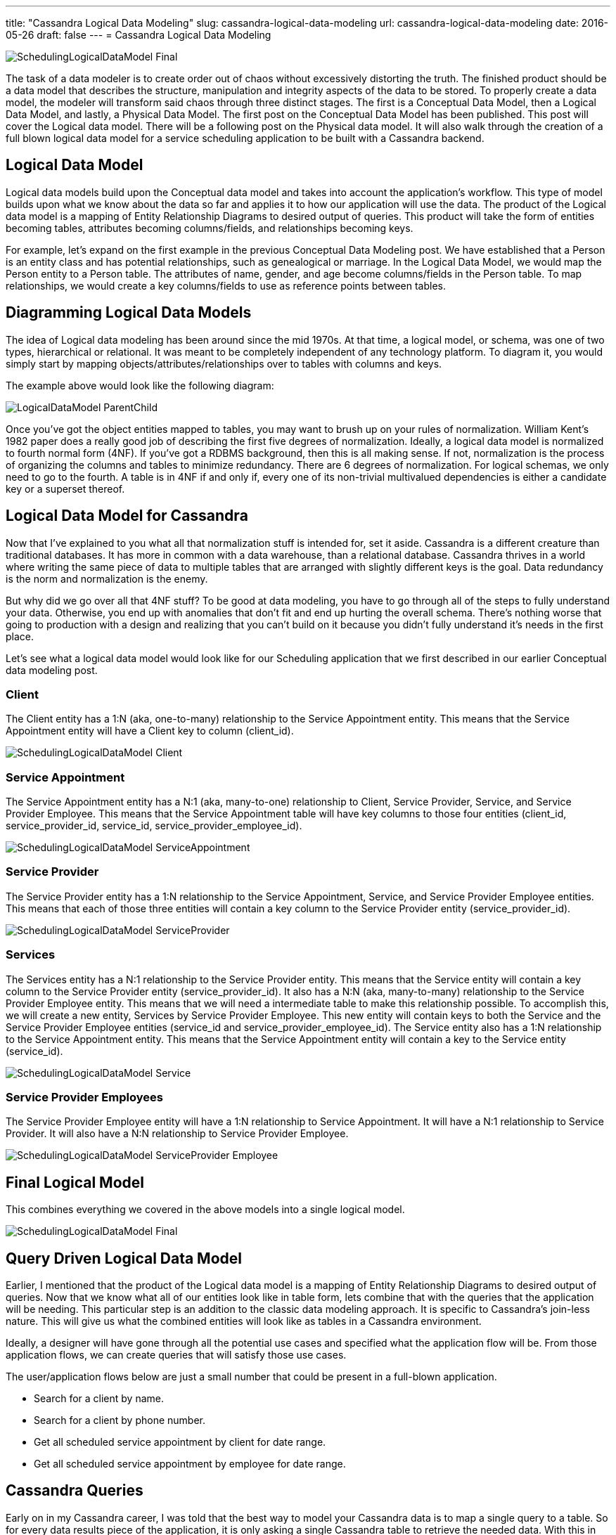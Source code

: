 ---
title: "Cassandra Logical Data Modeling"
slug: cassandra-logical-data-modeling
url: cassandra-logical-data-modeling
date: 2016-05-26
draft: false
---
= Cassandra Logical Data Modeling

image::/images/SchedulingLogicalDataModel-Final.png[]

The task of a data modeler is to create order out of chaos without excessively distorting the truth. 
The finished product should be a data model that describes the structure, manipulation and integrity aspects of the data to be stored. 
To properly create a data model, the modeler will transform said chaos through three distinct stages. 
The first is a Conceptual Data Model, then a Logical Data Model, and lastly, a Physical Data Model. 
The first post on the Conceptual Data Model has been published.  
This post will cover the Logical data model. 
There will be a following post on the Physical data model.  
It will also walk through the creation of a full blown logical data model for a service scheduling application to be built with a Cassandra backend.

== Logical Data Model

Logical data models build upon the Conceptual data model and takes into account the application’s workflow.  
This type of model builds upon what we know about the data so far and applies it to how our application will use the data. 
The product of the Logical data model is a mapping of Entity Relationship Diagrams to desired output of queries.  
This product will take the form of entities becoming tables, attributes becoming columns/fields, and relationships becoming keys.

For example, let’s expand on the first example in the previous Conceptual Data Modeling post.  
We have established that a Person is an entity class and has potential relationships, such as genealogical or marriage.  
In the Logical Data Model, we would map the Person entity to a Person table.  
The attributes of name, gender, and age become columns/fields in the Person table.  
To map relationships, we would create a key columns/fields to use as reference points between tables.

== Diagramming Logical Data Models

The idea of Logical data modeling has been around since the mid 1970s.  
At that time, a logical model, or schema, was one of two types, hierarchical or relational.  
It was meant to be completely independent of any technology platform.  
To diagram it, you would simply start by mapping objects/attributes/relationships over to tables with columns and keys.

The example above would look like the following diagram:

image::/images/LogicalDataModel-ParentChild.png[]

Once you’ve got the object entities mapped to tables, you may want to brush up on your rules of normalization.  
William Kent’s 1982 paper does a really good job of describing the first five degrees of normalization.  
Ideally, a logical data model is normalized to fourth normal form (4NF).  
If you’ve got a RDBMS background, then this is all making sense. 
If not, normalization is the process of organizing the columns and tables to minimize redundancy.  
There are 6 degrees of normalization.  
For logical schemas, we only need to go to the fourth.  
A table is in 4NF if and only if, every one of its non-trivial multivalued dependencies is either a candidate key or a superset thereof.

== Logical Data Model for Cassandra

Now that I’ve explained to you what all that normalization stuff is intended for, set it aside.  
Cassandra is a different creature than traditional databases.  
It has more in common with a data warehouse, than a relational database.  
Cassandra thrives in a world where writing the same piece of data to multiple tables that are arranged with slightly different keys is the goal.  
Data redundancy is the norm and normalization is the enemy.

But why did we go over all that 4NF stuff?  
To be good at data modeling, you have to go through all of the steps to fully understand your data.  
Otherwise, you end up with anomalies that don’t fit and end up hurting the overall schema.  
There’s nothing worse that going to production with a design and realizing that you can’t build on it because you didn’t fully understand it’s needs in the first place.

Let’s see what a logical data model would look like for our Scheduling application that we first described in our earlier Conceptual data modeling post.

=== Client

The Client entity has a 1:N (aka, one-to-many) relationship to the Service Appointment entity.  
This means that the Service Appointment entity will have a Client key to column (client_id).

image::/images/SchedulingLogicalDataModel-Client.png[]

=== Service Appointment

The Service Appointment entity has a N:1 (aka, many-to-one) relationship to Client, Service Provider, Service, and Service Provider Employee.  
This means that the Service Appointment table will have key columns to those four entities (client_id, service_provider_id, service_id, service_provider_employee_id).

image::/images/SchedulingLogicalDataModel-ServiceAppointment.png[]

=== Service Provider

The Service Provider entity has a 1:N relationship to the Service Appointment, Service, and Service Provider Employee entities.  
This means that each of those three entities will contain a key column to the Service Provider entity (service_provider_id).

image::/images/SchedulingLogicalDataModel-ServiceProvider.png[]

=== Services

The Services entity has a N:1 relationship to the Service Provider entity.  
This means that the Service entity will contain a key column to the Service Provider entity (service_provider_id).  
It also has a N:N (aka, many-to-many) relationship to the Service Provider Employee entity.   
This means that we will need a intermediate table to make this relationship possible.  
To accomplish this, we will create a new entity, Services by Service Provider Employee.  
This new entity will contain keys to both the Service and the Service Provider Employee entities (service_id and service_provider_employee_id).  
The Service entity also has a 1:N relationship to the Service Appointment entity.  
This means that the Service Appointment entity will contain a key to the Service entity (service_id).

image::/images/SchedulingLogicalDataModel-Service.png[]

=== Service Provider Employees

The Service Provider Employee entity will have a 1:N relationship to Service Appointment.  
It will have a N:1 relationship to Service Provider.  
It will also have a N:N relationship to Service Provider Employee.

image::/images/SchedulingLogicalDataModel-ServiceProvider-Employee.png[]

== Final Logical Model

This combines everything we covered in the above models into a single logical model.

image::/images/SchedulingLogicalDataModel-Final.png[]

== Query Driven Logical Data Model

Earlier, I mentioned that the product of the Logical data model is a mapping of Entity Relationship Diagrams to desired output of queries.  
Now that we know what all of our entities look like in table form, lets combine that with the queries that the application will be needing.  
This particular step is an addition to the classic data modeling approach.  
It is specific to Cassandra’s join-less nature.  
This will give us what the combined entities will look like as tables in a Cassandra environment.

Ideally, a designer will have gone through all the potential use cases and specified what the application flow will be.  
From those application flows, we can create queries that will satisfy those use cases.

The user/application flows below are just a small number that could be present in a full-blown application.

* Search for a client by name.
* Search for a client by phone number.
* Get all scheduled service appointment by client for date range.
* Get all scheduled service appointment by employee for date range.

== Cassandra Queries

Early on in my Cassandra career, I was told that the best way to model your Cassandra data is to map a single query to a table.  
So for every data results piece of the application, it is only asking a single Cassandra table to retrieve the needed data.  
With this in mine, we need to start by defining the filter criteria for each query.  
The next four sections will illustrate the above use cases and how you can create Cassandra tables that show very similar data but are searched differently.

=== Client by Name

This result set of data will return all of the clients that have a given name.  
We will want the name to be the primary key and then list all clients by the next most identifying piece of data, phone number.

image::/images/SchedulingLogicalDataModel-ClientByName.png[]

=== Client by Phone Number

This result set of data will return all of the clients that have a given phone number.  
We will want the phone number to be the primary key and then list all the clients’ names.

image::/images/SchedulingLogicalDataModel-ClientByPhoneNumber.png[]

=== Service Appointment by Client

This query will return all of the service appointments that a given client has scheduled.  
We will want to search by client_id and then list all of the appointments in chronological order.

image::/images/SchedulingLogicalDataModel-ServiceAppointmentByClient.png[]

=== Service Appointment by Employee

This query will return all of the service appointments that a given employee has scheduled.  
We will want to search by employee_id and then list all of the appointments in chronological order.

image::/images/SchedulingLogicalDataModel-ServiceAppointmentByEmployee.png[]

== Summary

At this point in this data modeling series, you should have a good understanding of what Conceptual & Logical Data Models are.  
So far, I’ve shown you how to describe your data as entities and to map those entities to tables and then to Cassandra queries.  
The next post will continue the series and dive into the Physical Data Model.